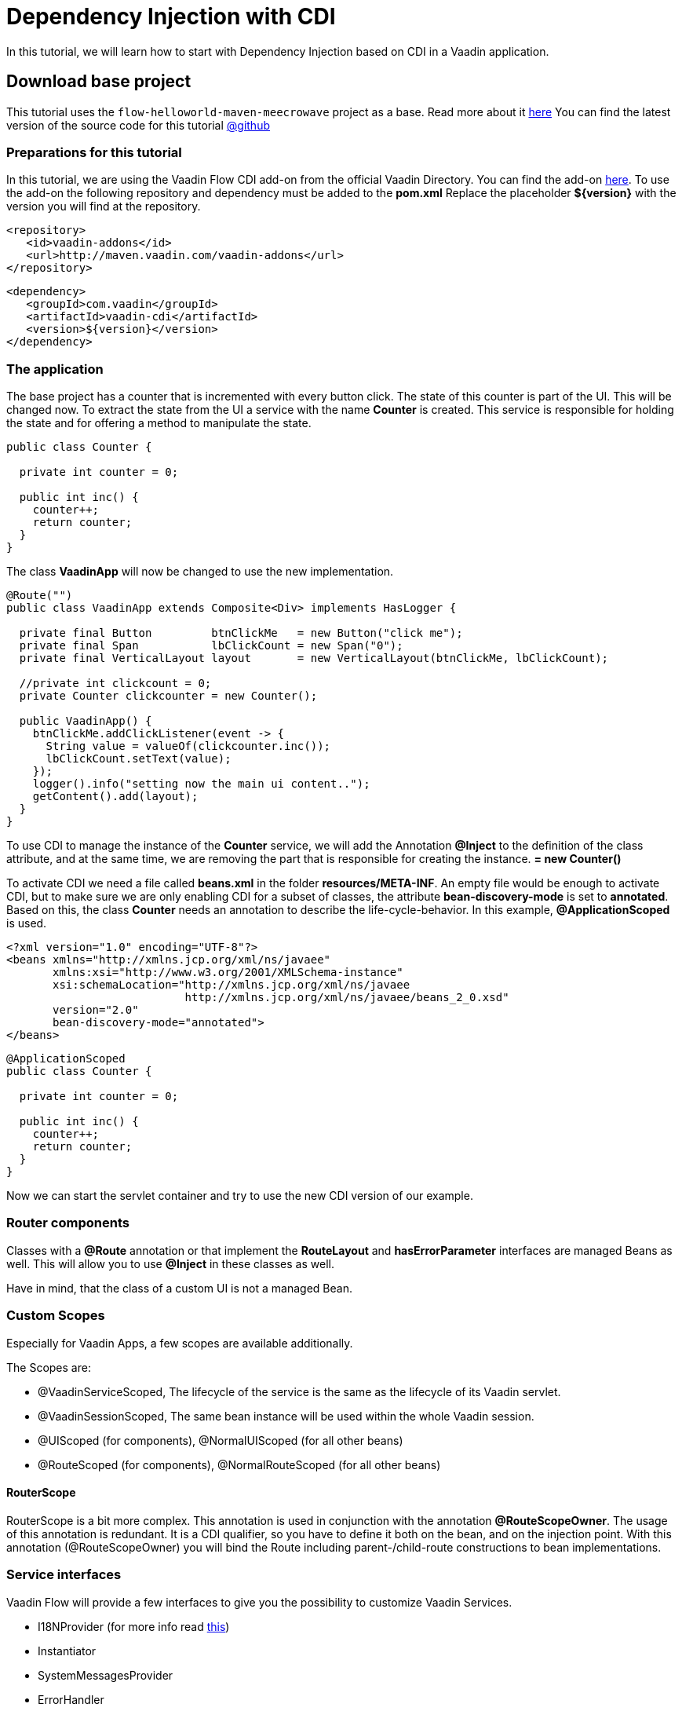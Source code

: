 = Dependency Injection with CDI

:title: Dependency Injection with CDI
:type: text
:author: Sven Ruppert
:tags: Dependency Injection, CDI, Flow, Java
:description: Learn how to use Dependency Injection in Vaadin applications with CDI, including how to use the included scopes.
:repo: https://github.com/vaadin-learning-center/flow-dependency-injection-cdi
:imagesdir: ./images

In this tutorial, we will learn how to start with Dependency Injection based on CDI
in a Vaadin application.


== Download base project
This tutorial uses  the `flow-helloworld-maven-meecrowave` project
as a base. Read more about it https://vaadin.com/learn/tutorials/helloworld-with-meecrowave[here]
You can find the latest version of the source code for this tutorial
https://github.com/vaadin-learning-center/flow-dependency-injection-cdi[@github]

=== Preparations for this tutorial
In this tutorial, we are using the Vaadin Flow CDI add-on from the official Vaadin Directory.
You can find the add-on https://vaadin.com/directory/component/vaadin-cdi[here].
To use the add-on the following repository and dependency must be added to the *pom.xml*
Replace the placeholder *${version}* with the version you will find at the repository.

[source, xml]
----
<repository>
   <id>vaadin-addons</id>
   <url>http://maven.vaadin.com/vaadin-addons</url>
</repository>
----

[source, xml]
----
<dependency>
   <groupId>com.vaadin</groupId>
   <artifactId>vaadin-cdi</artifactId>
   <version>${version}</version>
</dependency>
----

=== The application
The base project has a counter that is incremented with every button click.
The state of this counter is part of the UI. This will be changed now.
To extract the state from the UI a service with the name *Counter* is created.
This service is responsible for holding the state and for offering a
method to manipulate the state.

[source, java]
----
public class Counter {

  private int counter = 0;

  public int inc() {
    counter++;
    return counter;
  }
}
----

The class *VaadinApp* will now be changed to use the new implementation.

[source, java]
----
@Route("")
public class VaadinApp extends Composite<Div> implements HasLogger {

  private final Button         btnClickMe   = new Button("click me");
  private final Span           lbClickCount = new Span("0");
  private final VerticalLayout layout       = new VerticalLayout(btnClickMe, lbClickCount);

  //private int clickcount = 0;
  private Counter clickcounter = new Counter();

  public VaadinApp() {
    btnClickMe.addClickListener(event -> {
      String value = valueOf(clickcounter.inc());
      lbClickCount.setText(value);
    });
    logger().info("setting now the main ui content..");
    getContent().add(layout);
  }
}
----

To use CDI to manage the instance of the *Counter* service,
we will add the Annotation *@Inject* to the definition of the class attribute, and at the same time, we are removing the part that is responsible for creating the instance.
*= new Counter()*

To activate CDI we need a file called *beans.xml* in the folder *resources/META-INF*.
An empty file would be enough to activate CDI, but to make sure we are only enabling CDI for
a subset of classes, the attribute *bean-discovery-mode* is set to *annotated*.
Based on this, the class *Counter* needs an annotation to describe the life-cycle-behavior.
In this example, *@ApplicationScoped* is used.

[source, xml]
----
<?xml version="1.0" encoding="UTF-8"?>
<beans xmlns="http://xmlns.jcp.org/xml/ns/javaee"
       xmlns:xsi="http://www.w3.org/2001/XMLSchema-instance"
       xsi:schemaLocation="http://xmlns.jcp.org/xml/ns/javaee
                           http://xmlns.jcp.org/xml/ns/javaee/beans_2_0.xsd"
       version="2.0"
       bean-discovery-mode="annotated">
</beans>
----

[source, java]
----
@ApplicationScoped
public class Counter {

  private int counter = 0;

  public int inc() {
    counter++;
    return counter;
  }
}
----

Now we can start the servlet container and try to use the new CDI version of our example.

=== Router components
Classes with a *@Route* annotation or that implement the
 *RouteLayout* and *hasErrorParameter* interfaces are managed Beans as well.
This will allow you to use *@Inject* in these classes as well.

Have in mind, that the class of a custom UI is not a managed Bean.

=== Custom Scopes
Especially for Vaadin Apps, a few scopes are available additionally.

The Scopes are:

* @VaadinServiceScoped, The lifecycle of the service is the same as the lifecycle of its Vaadin servlet.
* @VaadinSessionScoped, The same bean instance will be used within the whole Vaadin session.
* @UIScoped (for components), @NormalUIScoped (for all other beans)
* @RouteScoped (for components), @NormalRouteScoped (for all other beans)

==== RouterScope
RouterScope is a bit more complex. This annotation is used in conjunction with the annotation
*@RouteScopeOwner*. The usage of this annotation is redundant. It is a CDI qualifier,
so you have to define it both on the bean, and on the injection point.
With this annotation (@RouteScopeOwner) you will bind the Route including
parent-/child-route constructions to bean implementations.

=== Service interfaces
Vaadin Flow will provide a few interfaces to give you the possibility to customize Vaadin Services.

* I18NProvider (for more info read link:/learn/tutorials/i18n[this])
* Instantiator
* SystemMessagesProvider
* ErrorHandler

The annotation *@VaadinServiceEnabled* can be used
to bind your implementation to these services and activate them.
As an example implementation of a *SystemMessagesProvider* is shown.

[source, java]
----
@VaadinServiceEnabled
@VaadinServiceScoped
public class TestSystemMessagesProvider implements SystemMessagesProvider {

    @Override
    public SystemMessages getSystemMessages(SystemMessagesInfo systemMessagesInfo) {
        CustomizedSystemMessages messages = new CustomizedSystemMessages();
        messages.setInternalErrorMessage("Sorry, something went wrong :(");
        return messages;
    }
}
----


== Next
In this tutorial, we learned how to activate CDI with the official add-on you can find in the directory.
To learn more in practice check out the latest source code
https://github.com/vaadin-learning-center/flow-dependency-injection-cdi[@github].

The documentation about CDI is
available https://vaadin.com/docs/flow/cdi/tutorial-cdi-basic.html[here]


